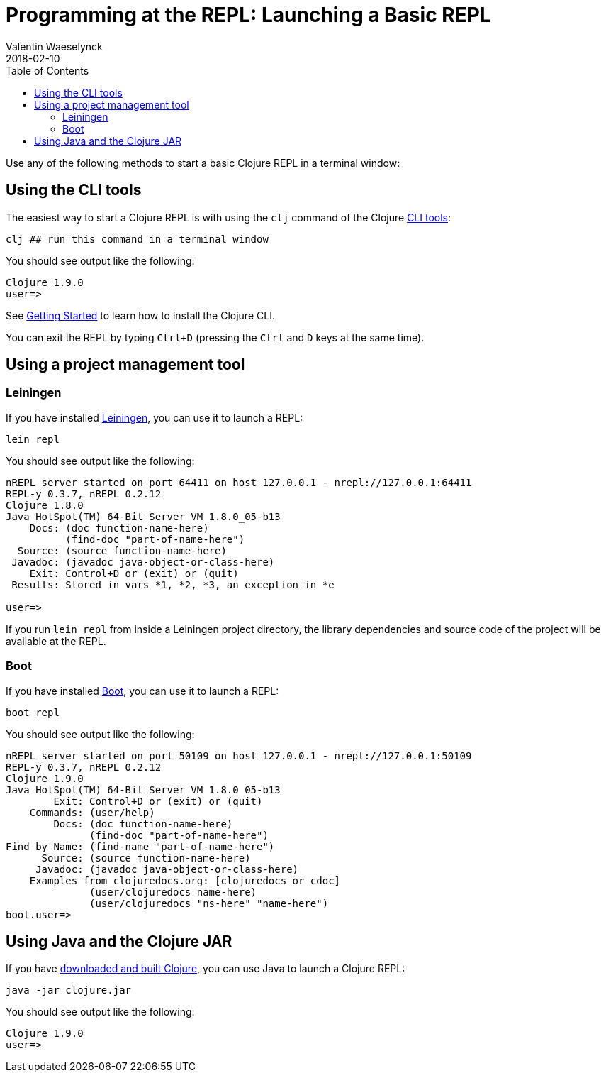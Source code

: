 = Programming at the REPL: Launching a Basic REPL
Valentin Waeselynck
2018-02-10
:type: repl
:toc: macro
:icons: font
:navlinktext: Launching a Basic REPL
:prevpagehref: introduction
:prevpagetitle: Introduction
:nextpagehref: basic_usage
:nextpagetitle: Basic Usage

ifdef::env-github,env-browser[:outfilesuffix: .adoc]

toc::[]

Use any of the following methods to start a basic Clojure REPL in a terminal window:

== Using the CLI tools

The easiest way to start a Clojure REPL is with using the `clj` command of the Clojure <</guides/deps_and_cli#, CLI tools>>:

[source,shell]
----
clj ## run this command in a terminal window
----

You should see output like the following:

[source,clojure-repl]
----
Clojure 1.9.0
user=>
----

See <</guides/getting_started#,Getting Started>> to learn how to install the Clojure CLI.

You can exit the REPL by typing `Ctrl+D` (pressing the `Ctrl` and `D` keys at the same time).

== Using a project management tool

=== Leiningen

If you have installed https://leiningen.org/[Leiningen], you can use it to launch a REPL:

[source,shell]
----
lein repl
----

You should see output like the following:

[source,clojure-repl]
----
nREPL server started on port 64411 on host 127.0.0.1 - nrepl://127.0.0.1:64411
REPL-y 0.3.7, nREPL 0.2.12
Clojure 1.8.0
Java HotSpot(TM) 64-Bit Server VM 1.8.0_05-b13
    Docs: (doc function-name-here)
          (find-doc "part-of-name-here")
  Source: (source function-name-here)
 Javadoc: (javadoc java-object-or-class-here)
    Exit: Control+D or (exit) or (quit)
 Results: Stored in vars *1, *2, *3, an exception in *e

user=>
----

If you run `lein repl` from inside a Leiningen project directory, the library dependencies
 and source code of the project will be available at the REPL.

=== Boot

If you have installed http://boot-clj.com/[Boot], you can use it to launch a REPL:

[source,shell]
----
boot repl
----

You should see output like the following:

[source,clojure-repl]
----
nREPL server started on port 50109 on host 127.0.0.1 - nrepl://127.0.0.1:50109
REPL-y 0.3.7, nREPL 0.2.12
Clojure 1.9.0
Java HotSpot(TM) 64-Bit Server VM 1.8.0_05-b13
        Exit: Control+D or (exit) or (quit)
    Commands: (user/help)
        Docs: (doc function-name-here)
              (find-doc "part-of-name-here")
Find by Name: (find-name "part-of-name-here")
      Source: (source function-name-here)
     Javadoc: (javadoc java-object-or-class-here)
    Examples from clojuredocs.org: [clojuredocs or cdoc]
              (user/clojuredocs name-here)
              (user/clojuredocs "ns-here" "name-here")
boot.user=>
----

== Using Java and the Clojure JAR

If you have <</guides/getting_started#_other_ways_to_run_clojure,downloaded and built Clojure>>,
 you can use Java to launch a Clojure REPL:

[source,shell]
----
java -jar clojure.jar
----

You should see output like the following:

[source,clojure-repl]
----
Clojure 1.9.0
user=>
----
